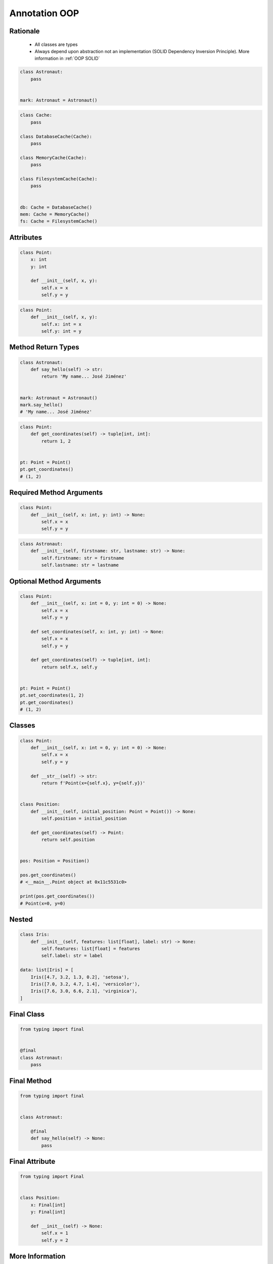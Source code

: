 .. _Advanced Annotation OOP:

**************
Annotation OOP
**************


Rationale
=========
.. highlights::
    * All classes are types
    * Always depend upon abstraction not an implementation (SOLID Dependency Inversion Principle). More information in :ref:`OOP SOLID`

.. code-block:: python

    class Astronaut:
        pass


    mark: Astronaut = Astronaut()

.. code-block:: python

    class Cache:
        pass

    class DatabaseCache(Cache):
        pass

    class MemoryCache(Cache):
        pass

    class FilesystemCache(Cache):
        pass


    db: Cache = DatabaseCache()
    mem: Cache = MemoryCache()
    fs: Cache = FilesystemCache()


Attributes
==========
.. code-block:: python

    class Point:
        x: int
        y: int

        def __init__(self, x, y):
            self.x = x
            self.y = y

.. code-block:: python

    class Point:
        def __init__(self, x, y):
            self.x: int = x
            self.y: int = y


Method Return Types
===================
.. code-block:: python

    class Astronaut:
        def say_hello(self) -> str:
            return 'My name... José Jiménez'


    mark: Astronaut = Astronaut()
    mark.say_hello()
    # 'My name... José Jiménez'

.. code-block:: python

    class Point:
        def get_coordinates(self) -> tuple[int, int]:
            return 1, 2


    pt: Point = Point()
    pt.get_coordinates()
    # (1, 2)


Required Method Arguments
=========================
.. code-block:: python

    class Point:
        def __init__(self, x: int, y: int) -> None:
            self.x = x
            self.y = y

.. code-block:: python

    class Astronaut:
        def __init__(self, firstname: str, lastname: str) -> None:
            self.firstname: str = firstname
            self.lastname: str = lastname


Optional Method Arguments
=========================
.. code-block:: python

    class Point:
        def __init__(self, x: int = 0, y: int = 0) -> None:
            self.x = x
            self.y = y

        def set_coordinates(self, x: int, y: int) -> None:
            self.x = x
            self.y = y

        def get_coordinates(self) -> tuple[int, int]:
            return self.x, self.y


    pt: Point = Point()
    pt.set_coordinates(1, 2)
    pt.get_coordinates()
    # (1, 2)


Classes
=======
.. code-block:: python

    class Point:
        def __init__(self, x: int = 0, y: int = 0) -> None:
            self.x = x
            self.y = y

        def __str__(self) -> str:
            return f'Point(x={self.x}, y={self.y})'


    class Position:
        def __init__(self, initial_position: Point = Point()) -> None:
            self.position = initial_position

        def get_coordinates(self) -> Point:
            return self.position


    pos: Position = Position()

    pos.get_coordinates()
    # <__main__.Point object at 0x11c5531c0>

    print(pos.get_coordinates())
    # Point(x=0, y=0)


Nested
======
.. code-block:: python

    class Iris:
        def __init__(self, features: list[float], label: str) -> None:
            self.features: list[float] = features
            self.label: str = label

    data: list[Iris] = [
        Iris([4.7, 3.2, 1.3, 0.2], 'setosa'),
        Iris([7.0, 3.2, 4.7, 1.4], 'versicolor'),
        Iris([7.6, 3.0, 6.6, 2.1], 'virginica'),
    ]


Final Class
===========
.. versionadded:: Python 3.8
    :pep:`591` -- Adding a final qualifier to typing

.. code-block:: python

    from typing import final


    @final
    class Astronaut:
        pass

.. code-block:: python
    :caption: Error: Cannot inherit from final class "Base"

    from typing import final


    @final
    class Astronaut:
        pass

    class Pilot(Astronaut):
        pass


Final Method
============
.. versionadded:: Python 3.8
    :pep:`591` -- Adding a final qualifier to typing

.. code-block:: python

    from typing import final


    class Astronaut:

        @final
        def say_hello(self) -> None:
            pass


.. code-block:: python
    :caption: Error: Cannot override final attribute "foo" (previously declared in base class "Base")

    from typing import final


    class Astronaut:
        @final
        def say_hello(self) -> None:
            pass

    class Pilot(Astronaut):
        def say_hello(self) -> None:    # Error: Cannot override final attribute
            pass


Final Attribute
===============
.. code-block:: python

    from typing import Final


    class Position:
        x: Final[int]
        y: Final[int]

        def __init__(self) -> None:
            self.x = 1
            self.y = 2

.. code-block:: python
    :caption: Error: final attribute (``y``) without an initializer

    from typing import Final


    class Position:
        x: Final[int]
        y: Final[int]       # Error: final attribute 'y' without an initializer

        def __init__(self) -> None:
            self.x = 1

.. code-block:: python
    :caption: Error: can't override a final attribute

    from typing import Final


    class Settings:
        RESOLUTION_X_MIN: Final[int] = 0
        RESOLUTION_X_MAX: Final[int] = 1024
        RESOLUTION_Y_MIN: Final[int] = 0
        RESOLUTION_Y_MAX: Final[int] = 768


    class Game(Settings):
        RESOLUTION_X_MIN = 3        # Error: can't override a final attribute

.. code-block:: python
    :caption: Error: can't override a final attribute

    from typing import Final


    class Hero:
        DAMAGE_MIN: Final[int] = 10
        DAMAGE_MAX: Final[int] = 20


    Hero.DAMAGE_MIN = 1             # Error: can't override a final attribute


More Information
================
.. note:: More information in :ref:`Type Annotations` and :ref:`CI/CD Type Checking`
